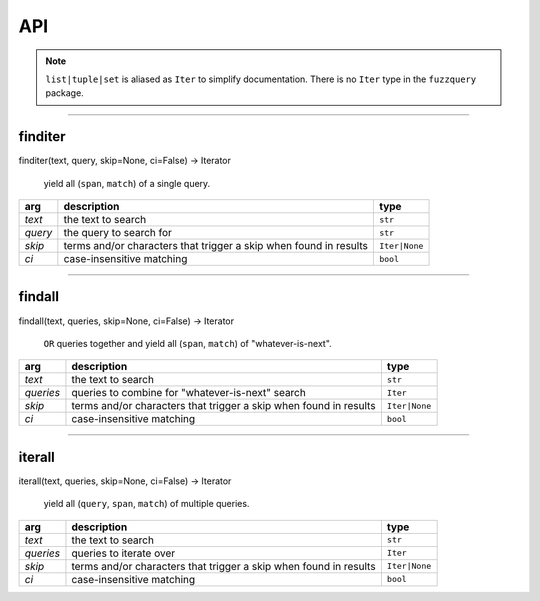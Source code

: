 API
========
.. note::
  ``list|tuple|set`` is aliased as ``Iter`` to simplify documentation. There is no ``Iter`` type in the ``fuzzquery`` package.

----------

finditer
--------

finditer(text, query, skip=None, ci=False) -> Iterator
  
  yield all (``span``, ``match``) of a single query.
  
+----------+-------------------------------------------------------------------+----------------+
| arg      | description                                                       | type           |
+==========+===================================================================+================+
|*text*    | the text to search                                                | ``str``        |
+----------+-------------------------------------------------------------------+----------------+
|*query*   | the query to search for                                           | ``str``        |
+----------+-------------------------------------------------------------------+----------------+
|*skip*    | terms and/or characters that trigger a skip when found in results | ``Iter|None``  |
+----------+-------------------------------------------------------------------+----------------+
|*ci*      | case-insensitive matching                                         | ``bool``       |
+----------+-------------------------------------------------------------------+----------------+

------------------

findall
-------

findall(text, queries, skip=None, ci=False) -> Iterator
  
  ``OR`` queries together and yield all (``span``, ``match``) of "whatever-is-next".
  
+-----------+-------------------------------------------------------------------+----------------+
| arg       | description                                                       | type           |
+===========+===================================================================+================+
|*text*     | the text to search                                                | ``str``        |
+-----------+-------------------------------------------------------------------+----------------+
|*queries*  | queries to combine for "whatever-is-next" search                  | ``Iter``       |
+-----------+-------------------------------------------------------------------+----------------+
|*skip*     | terms and/or characters that trigger a skip when found in results | ``Iter|None``  |
+-----------+-------------------------------------------------------------------+----------------+
|*ci*       | case-insensitive matching                                         | ``bool``       |
+-----------+-------------------------------------------------------------------+----------------+

---------------

iterall
-------

iterall(text, queries, skip=None, ci=False) -> Iterator
  
  yield all (``query``, ``span``, ``match``) of multiple queries.
  
+-----------+-------------------------------------------------------------------+----------------+
| arg       | description                                                       | type           |
+===========+===================================================================+================+
|*text*     | the text to search                                                | ``str``        |
+-----------+-------------------------------------------------------------------+----------------+
|*queries*  | queries to iterate over                                           | ``Iter``       |
+-----------+-------------------------------------------------------------------+----------------+
|*skip*     | terms and/or characters that trigger a skip when found in results | ``Iter|None``  |
+-----------+-------------------------------------------------------------------+----------------+
|*ci*       | case-insensitive matching                                         | ``bool``       |
+-----------+-------------------------------------------------------------------+----------------+

